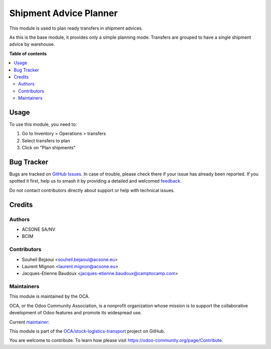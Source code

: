 =======================
Shipment Advice Planner
=======================

.. 
   !!!!!!!!!!!!!!!!!!!!!!!!!!!!!!!!!!!!!!!!!!!!!!!!!!!!
   !! This file is generated by oca-gen-addon-readme !!
   !! changes will be overwritten.                   !!
   !!!!!!!!!!!!!!!!!!!!!!!!!!!!!!!!!!!!!!!!!!!!!!!!!!!!
   !! source digest: sha256:240aa5f0d826c4513b387d50157360310e2c8a8d429a19dca2ca553f34a1469d
   !!!!!!!!!!!!!!!!!!!!!!!!!!!!!!!!!!!!!!!!!!!!!!!!!!!!

.. |badge1| image:: https://img.shields.io/badge/maturity-Beta-yellow.png
    :target: https://odoo-community.org/page/development-status
    :alt: Beta
.. |badge2| image:: https://img.shields.io/badge/licence-AGPL--3-blue.png
    :target: http://www.gnu.org/licenses/agpl-3.0-standalone.html
    :alt: License: AGPL-3
.. |badge3| image:: https://img.shields.io/badge/github-OCA%2Fstock--logistics--transport-lightgray.png?logo=github
    :target: https://github.com/OCA/stock-logistics-transport/tree/16.0/shipment_advice_planner
    :alt: OCA/stock-logistics-transport
.. |badge4| image:: https://img.shields.io/badge/weblate-Translate%20me-F47D42.png
    :target: https://translation.odoo-community.org/projects/stock-logistics-transport-16-0/stock-logistics-transport-16-0-shipment_advice_planner
    :alt: Translate me on Weblate
.. |badge5| image:: https://img.shields.io/badge/runboat-Try%20me-875A7B.png
    :target: https://runboat.odoo-community.org/builds?repo=OCA/stock-logistics-transport&target_branch=16.0
    :alt: Try me on Runboat

|badge1| |badge2| |badge3| |badge4| |badge5|

This module is used to plan ready transfers in shipment advices.

As this is the base module, it provides only a simple planning mode.
Transfers are grouped to have a single shipment advice by warehouse.

**Table of contents**

.. contents::
   :local:

Usage
=====

To use this module, you need to:

#. Go to Inventory > Operations > transfers
#. Select transfers to plan
#. Click on "Plan shipments"

Bug Tracker
===========

Bugs are tracked on `GitHub Issues <https://github.com/OCA/stock-logistics-transport/issues>`_.
In case of trouble, please check there if your issue has already been reported.
If you spotted it first, help us to smash it by providing a detailed and welcomed
`feedback <https://github.com/OCA/stock-logistics-transport/issues/new?body=module:%20shipment_advice_planner%0Aversion:%2016.0%0A%0A**Steps%20to%20reproduce**%0A-%20...%0A%0A**Current%20behavior**%0A%0A**Expected%20behavior**>`_.

Do not contact contributors directly about support or help with technical issues.

Credits
=======

Authors
~~~~~~~

* ACSONE SA/NV
* BCIM

Contributors
~~~~~~~~~~~~

* Souheil Bejaoui <souheil.bejaoui@acsone.eu>
* Laurent Mignon <laurent.mignon@acsone.eu>
* Jacques-Etienne Baudoux <jacques-etienne.baudoux@camptocamp.com>

Maintainers
~~~~~~~~~~~

This module is maintained by the OCA.

.. image:: https://odoo-community.org/logo.png
   :alt: Odoo Community Association
   :target: https://odoo-community.org

OCA, or the Odoo Community Association, is a nonprofit organization whose
mission is to support the collaborative development of Odoo features and
promote its widespread use.

.. |maintainer-jbaudoux| image:: https://github.com/jbaudoux.png?size=40px
    :target: https://github.com/jbaudoux
    :alt: jbaudoux

Current `maintainer <https://odoo-community.org/page/maintainer-role>`__:

|maintainer-jbaudoux| 

This module is part of the `OCA/stock-logistics-transport <https://github.com/OCA/stock-logistics-transport/tree/16.0/shipment_advice_planner>`_ project on GitHub.

You are welcome to contribute. To learn how please visit https://odoo-community.org/page/Contribute.

